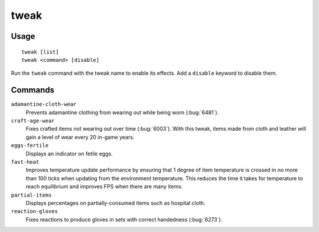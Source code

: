 tweak
=====

.. dfhack-tool::
    :summary: A collection of tweaks and bugfixes.
    :tags: fort bugfix fps gameplay interface

Usage
-----

::

    tweak [list]
    tweak <command> [disable]

Run the ``tweak`` command with the tweak name to enable its effects. Add a
``disable`` keyword to disable them.

Commands
--------

.. comment: please keep these sorted alphabetically

``adamantine-cloth-wear``
    Prevents adamantine clothing from wearing out while being worn
    (:bug:`6481`).
``craft-age-wear``
    Fixes crafted items not wearing out over time (:bug:`6003`). With this
    tweak, items made from cloth and leather will gain a level of wear every 20
    in-game years.
``eggs-fertile``
    Displays an indicator on fetile eggs.
``fast-heat``
    Improves temperature update performance by ensuring that 1 degree of item
    temperature is crossed in no more than 100 ticks when updating from the
    environment temperature. This reduces the time it takes for temperature to
    reach equilibrium and improves FPS when there are many items.
``partial-items``
    Displays percentages on partially-consumed items such as hospital cloth.
``reaction-gloves``
    Fixes reactions to produce gloves in sets with correct handedness
    (:bug:`6273`).
